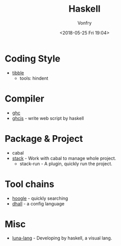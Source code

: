 #+TITLE: Haskell
#+Date: <2018-05-25 Fri 19:04>
#+AUTHOR: Vonfry

* Coding Style

- [[https://github.com/tibbe/haskell-style-guide][tibble]]
  - tools: hindent
* Compiler
- [[https://www.haskell.org/ghc/][ghc]]
- [[https://github.com/ghcjs/ghcjs][ghcjs]] - write web script by haskell

* Package & Project
 - cabal
 - [[http://www.haskellstack.org/][stack]] - Work with cabal to manage whole project.
   - stack-run - A plugin, quickly run the project.

* Tool chains

- [[https://www.haskell.org/hoogle/][hoogle]] - quickly searching
- [[https://github.com/dhall-lang/dhall-haskell][dhall]] - a config language

* Misc

- [[http://www.luna-lang.org/][luna-lang]] - Developing by haskell, a visual lang.

